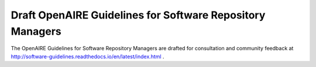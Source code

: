.. _software:

Draft OpenAIRE Guidelines for Software Repository Managers
==========================================================

The OpenAIRE Guidelines for Software Repository Managers are drafted for consultation and community feedback at http://software-guidelines.readthedocs.io/en/latest/index.html .

